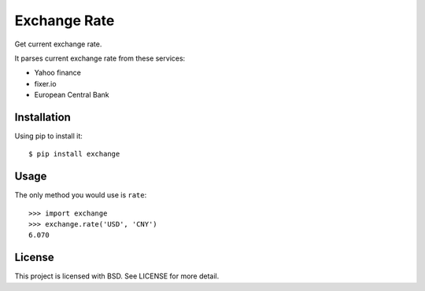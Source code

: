 Exchange Rate
=============

Get current exchange rate.

It parses current exchange rate from these services:

* Yahoo finance
* fixer.io
* European Central Bank

Installation
------------

Using pip to install it::

    $ pip install exchange

Usage
-----

The only method you would use is ``rate``::

    >>> import exchange
    >>> exchange.rate('USD', 'CNY')
    6.070

License
-------

This project is licensed with BSD. See LICENSE for more detail.
